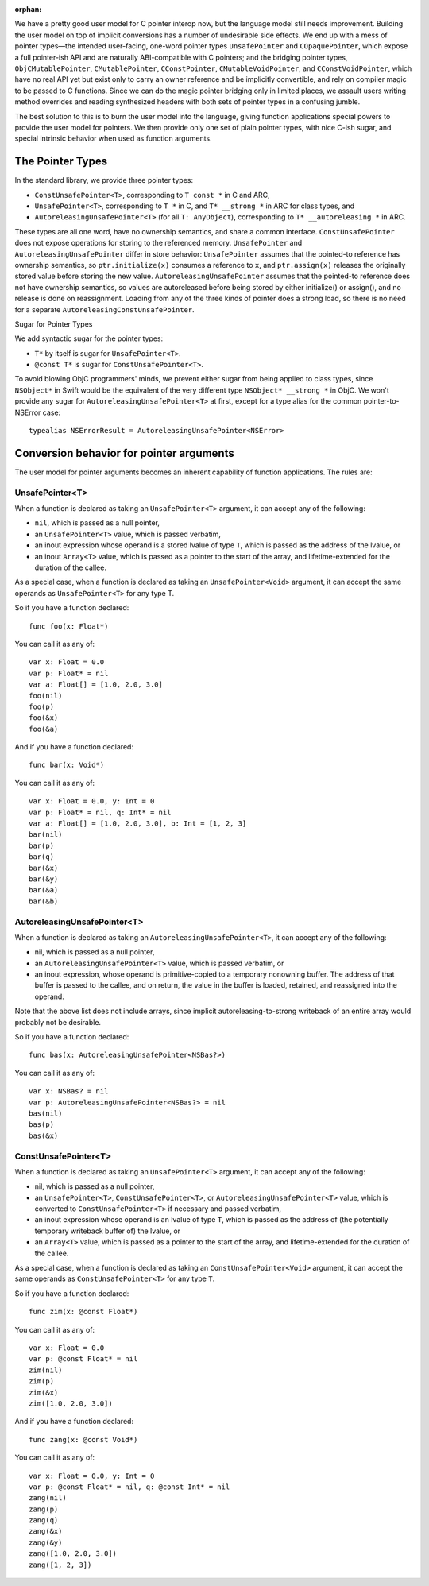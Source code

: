 :orphan:

We have a pretty good user model for C pointer interop now, but the language
model still needs improvement. Building the user model on top of implicit
conversions has a number of undesirable side effects. We end up with a mess of
pointer types—the intended user-facing, one-word pointer types
``UnsafePointer`` and ``COpaquePointer``, which expose a full pointer-ish API
and are naturally ABI-compatible with C pointers; and the bridging pointer
types, ``ObjCMutablePointer``, ``CMutablePointer``, ``CConstPointer``,
``CMutableVoidPointer``, and ``CConstVoidPointer``, which have no real API yet
but exist only to carry an owner reference and be implicitly convertible, and
rely on compiler magic to be passed to C functions. Since we can do the magic
pointer bridging only in limited places, we assault users writing method
overrides and reading synthesized headers with both sets of pointer types in a
confusing jumble.

The best solution to this is to burn the user model into the language, giving
function applications special powers to provide the user model for pointers. We
then provide only one set of plain pointer types, with nice C-ish sugar, and
special intrinsic behavior when used as function arguments.

The Pointer Types
=================

In the standard library, we provide three pointer types:

- ``ConstUnsafePointer<T>``, corresponding to ``T const *`` in C and ARC,
- ``UnsafePointer<T>``, corresponding to ``T *`` in C, and ``T* __strong *`` in
  ARC for class types, and
- ``AutoreleasingUnsafePointer<T>`` (for all ``T: AnyObject``), corresponding
  to ``T* __autoreleasing *`` in ARC.

These types are all one word, have no ownership semantics, and share a common
interface. ``ConstUnsafePointer`` does not expose operations for storing to the
referenced memory. ``UnsafePointer`` and ``AutoreleasingUnsafePointer`` differ
in store behavior: ``UnsafePointer`` assumes that the pointed-to reference has
ownership semantics, so ``ptr.initialize(x)`` consumes a reference to ``x``,
and ``ptr.assign(x)`` releases the originally stored value before storing the
new value.  ``AutoreleasingUnsafePointer`` assumes that the pointed-to
reference does not have ownership semantics, so values are autoreleased before
being stored by either initialize() or assign(), and no release is done on
reassignment. Loading from any of the three kinds of pointer does a strong
load, so there is no need for a separate ``AutoreleasingConstUnsafePointer``.

Sugar for Pointer Types

We add syntactic sugar for the pointer types:

- ``T*`` by itself is sugar for ``UnsafePointer<T>``.
- ``@const T*`` is sugar for ``ConstUnsafePointer<T>``.

To avoid blowing ObjC programmers' minds, we prevent either sugar from being
applied to class types, since ``NSObject*`` in Swift would be the equivalent of
the very different type ``NSObject* __strong *`` in ObjC. We won't provide any
sugar for ``AutoreleasingUnsafePointer<T>`` at first, except for a type alias
for the common pointer-to-NSError case::

  typealias NSErrorResult = AutoreleasingUnsafePointer<NSError>

Conversion behavior for pointer arguments
=========================================

The user model for pointer arguments becomes an inherent capability of function applications. The rules are:

UnsafePointer<T>
----------------

When a function is declared as taking an ``UnsafePointer<T>`` argument, it can
accept any of the following:

- ``nil``, which is passed as a null pointer,
- an ``UnsafePointer<T>`` value, which is passed verbatim,
- an inout expression whose operand is a stored lvalue of type ``T``, which is
  passed as the address of the lvalue, or
- an inout ``Array<T>`` value, which is passed as a pointer to the start of the
  array, and lifetime-extended for the duration of the callee.

As a special case, when a function is declared as taking an
``UnsafePointer<Void>`` argument, it can accept the same operands as
``UnsafePointer<T>`` for any type T.

So if you have a function declared::

  func foo(x: Float*)

You can call it as any of::

  var x: Float = 0.0
  var p: Float* = nil
  var a: Float[] = [1.0, 2.0, 3.0]
  foo(nil)
  foo(p)
  foo(&x)
  foo(&a)

And if you have a function declared::

  func bar(x: Void*)

You can call it as any of::

  var x: Float = 0.0, y: Int = 0
  var p: Float* = nil, q: Int* = nil
  var a: Float[] = [1.0, 2.0, 3.0], b: Int = [1, 2, 3]
  bar(nil)
  bar(p)
  bar(q)
  bar(&x)
  bar(&y)
  bar(&a)
  bar(&b)

AutoreleasingUnsafePointer<T>
-----------------------------

When a function is declared as taking an ``AutoreleasingUnsafePointer<T>``, it
can accept any of the following:

- nil, which is passed as a null pointer,
- an ``AutoreleasingUnsafePointer<T>`` value, which is passed verbatim, or
- an inout expression, whose operand is primitive-copied to a temporary
  nonowning buffer. The address of that buffer is passed to the callee, and on
  return, the value in the buffer is loaded, retained, and reassigned into the
  operand.

Note that the above list does not include arrays, since implicit autoreleasing-to-strong writeback of an entire array would probably not be desirable.

So if you have a function declared::

  func bas(x: AutoreleasingUnsafePointer<NSBas?>)

You can call it as any of::

  var x: NSBas? = nil
  var p: AutoreleasingUnsafePointer<NSBas?> = nil
  bas(nil)
  bas(p)
  bas(&x)

ConstUnsafePointer<T>
---------------------

When a function is declared as taking an ``UnsafePointer<T>`` argument, it can
accept any of the following:

- nil, which is passed as a null pointer,
- an ``UnsafePointer<T>``, ``ConstUnsafePointer<T>``, or
  ``AutoreleasingUnsafePointer<T>`` value, which is converted to
  ``ConstUnsafePointer<T>`` if necessary and passed verbatim,
- an inout expression whose operand is an lvalue of type ``T``, which is passed
  as the address of (the potentially temporary writeback buffer of) the lvalue,
  or
- an ``Array<T>`` value, which is passed as a pointer to the start of the
  array, and lifetime-extended for the duration of the callee.

As a special case, when a function is declared as taking an
``ConstUnsafePointer<Void>`` argument, it can accept the same operands as
``ConstUnsafePointer<T>`` for any type ``T``.

So if you have a function declared::

  func zim(x: @const Float*)

You can call it as any of::

  var x: Float = 0.0
  var p: @const Float* = nil
  zim(nil)
  zim(p)
  zim(&x)
  zim([1.0, 2.0, 3.0])

And if you have a function declared::

  func zang(x: @const Void*)

You can call it as any of::

  var x: Float = 0.0, y: Int = 0
  var p: @const Float* = nil, q: @const Int* = nil
  zang(nil)
  zang(p)
  zang(q)
  zang(&x)
  zang(&y)
  zang([1.0, 2.0, 3.0])
  zang([1, 2, 3])
